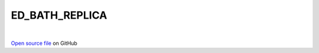 ED_BATH_REPLICA
=====================================
 
.. raw:: html
   :file:  ../graphs/ed_bath_replica.html
 
|
 
`Open source file <https://github.com/aamaricci/EDIpack2.0/tree/master/src/ED_BATH/ED_BATH_REPLICA.f90>`_ on GitHub
 
